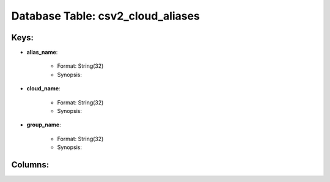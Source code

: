 .. File generated by /opt/cloudscheduler/utilities/schema_doc - DO NOT EDIT
..
.. To modify the contents of this file:
..   1. edit the template file ".../cloudscheduler/docs/schema_doc/tables/csv2_cloud_aliases.yaml"
..   2. run the utility ".../cloudscheduler/utilities/schema_doc"
..

Database Table: csv2_cloud_aliases
==================================



Keys:
^^^^^^^^

* **alias_name**:

   * Format: String(32)
   * Synopsis:

* **cloud_name**:

   * Format: String(32)
   * Synopsis:

* **group_name**:

   * Format: String(32)
   * Synopsis:


Columns:
^^^^^^^^

